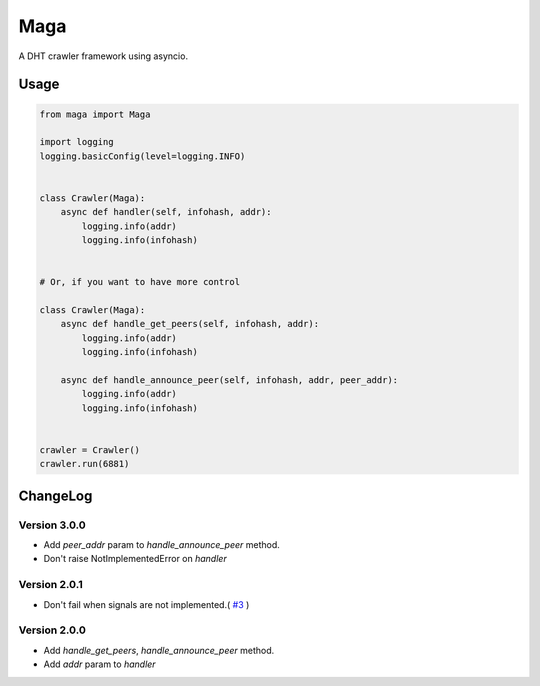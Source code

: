 Maga
====


A DHT crawler framework using asyncio.


Usage
-----
.. code-block:: python

    from maga import Maga
    
    import logging
    logging.basicConfig(level=logging.INFO)
    
    
    class Crawler(Maga):
        async def handler(self, infohash, addr):
            logging.info(addr)
            logging.info(infohash)


    # Or, if you want to have more control

    class Crawler(Maga):
        async def handle_get_peers(self, infohash, addr):
            logging.info(addr)
            logging.info(infohash)

        async def handle_announce_peer(self, infohash, addr, peer_addr):
            logging.info(addr)
            logging.info(infohash)


    crawler = Crawler()
    crawler.run(6881)


ChangeLog
----------

Version 3.0.0
~~~~~~~~~~~~~~~

+ Add `peer_addr` param to `handle_announce_peer` method.
+ Don't raise NotImplementedError on `handler`

Version 2.0.1
~~~~~~~~~~~~~~~

+ Don't fail when signals are not implemented.( `#3 <https://github.com/whtsky/maga/pull/3>`_ )

Version 2.0.0
~~~~~~~~~~~~~~~

+ Add `handle_get_peers`, `handle_announce_peer` method.
+ Add `addr` param to `handler`